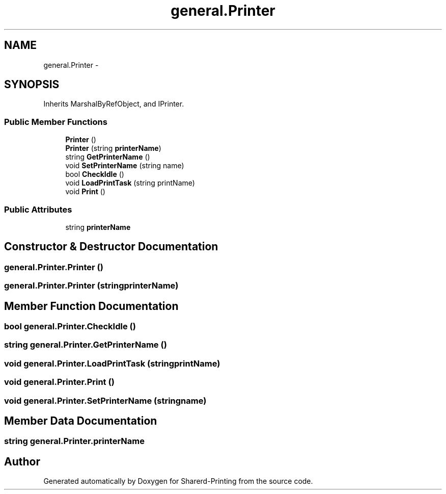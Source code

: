 .TH "general.Printer" 3 "Wed Jun 19 2013" "Sharerd-Printing" \" -*- nroff -*-
.ad l
.nh
.SH NAME
general.Printer \- 
.SH SYNOPSIS
.br
.PP
.PP
Inherits MarshalByRefObject, and IPrinter\&.
.SS "Public Member Functions"

.in +1c
.ti -1c
.RI "\fBPrinter\fP ()"
.br
.ti -1c
.RI "\fBPrinter\fP (string \fBprinterName\fP)"
.br
.ti -1c
.RI "string \fBGetPrinterName\fP ()"
.br
.ti -1c
.RI "void \fBSetPrinterName\fP (string name)"
.br
.ti -1c
.RI "bool \fBCheckIdle\fP ()"
.br
.ti -1c
.RI "void \fBLoadPrintTask\fP (string printName)"
.br
.ti -1c
.RI "void \fBPrint\fP ()"
.br
.in -1c
.SS "Public Attributes"

.in +1c
.ti -1c
.RI "string \fBprinterName\fP"
.br
.in -1c
.SH "Constructor & Destructor Documentation"
.PP 
.SS "general\&.Printer\&.Printer ()"

.SS "general\&.Printer\&.Printer (stringprinterName)"

.SH "Member Function Documentation"
.PP 
.SS "bool general\&.Printer\&.CheckIdle ()"

.SS "string general\&.Printer\&.GetPrinterName ()"

.SS "void general\&.Printer\&.LoadPrintTask (stringprintName)"

.SS "void general\&.Printer\&.Print ()"

.SS "void general\&.Printer\&.SetPrinterName (stringname)"

.SH "Member Data Documentation"
.PP 
.SS "string general\&.Printer\&.printerName"


.SH "Author"
.PP 
Generated automatically by Doxygen for Sharerd-Printing from the source code\&.
